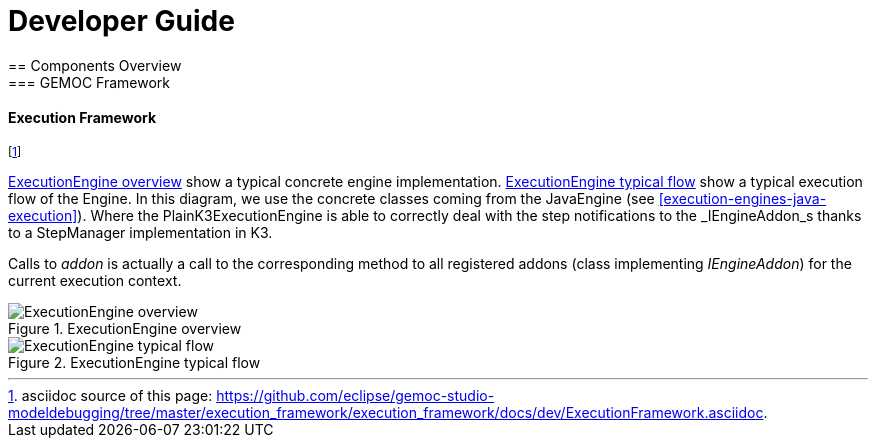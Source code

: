 ////////////////////////////////////////////////////////////////
//	Reproduce title only if not included in master documentation
////////////////////////////////////////////////////////////////
ifndef::includedInMaster[]

= Developer Guide
== Components Overview
=== GEMOC Framework

endif::[]

==== Execution Framework 

footnote:[asciidoc source of this page:  https://github.com/eclipse/gemoc-studio-modeldebugging/tree/master/execution_framework/execution_framework/docs/dev/ExecutionFramework.asciidoc.]


<<img-ExecutionEngine-overview-CD-devguide>> show a typical concrete engine implementation. 
<<img-ExecutionEngine-typical-flow-SD-devguide>> show a typical execution flow of the Engine. In this diagram, we use the concrete classes coming from the JavaEngine (see <<execution-engines-java-execution>>).
Where the PlainK3ExecutionEngine  is able to correctly deal with the step notifications to the _IEngineAddon_s thanks to a StepManager implementation in K3. 

Calls to _addon_ is actually a call to the corresponding method to all registered addons (class implementing _IEngineAddon_) for the current execution context. 

[[img-ExecutionEngine-overview-CD-devguide]]
.ExecutionEngine overview
image::images/dev/ExecutionEngine_overview_CD.png["ExecutionEngine overview"]


[[img-ExecutionEngine-typical-flow-SD-devguide]]
.ExecutionEngine typical flow
image::images/dev/ExecutionEngine_Typical_flow_SD.png["ExecutionEngine typical flow"]
